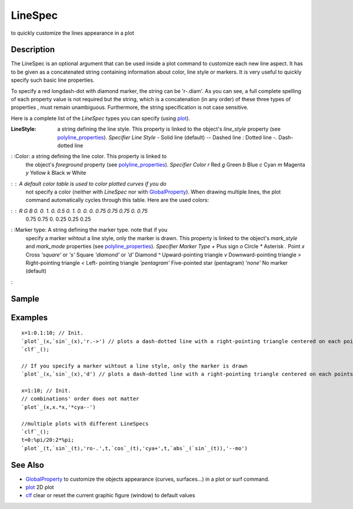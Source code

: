 


LineSpec
========

to quickly customize the lines appearance in a plot



Description
~~~~~~~~~~~

The LineSpec is an optional argument that can be used inside a plot
command to customize each new line aspect. It has to be given as a
concatenated string containing information about color, line style or
markers. It is very useful to quickly specify such basic line
properties.

To specify a red longdash-dot with diamond marker, the string can be
'r-.diam'. As you can see, a full complete spelling of each property
value is not required but the string, which is a concatenation (in any
order) of these three types of properties , must remain unambiguous.
Furthermore, the string specification is not case sensitive.

Here is a complete list of the `LineSpec` types you can specify (using
`plot`_).

:LineStyle: a string defining the line style. This property is linked
  to the object's `line_style` property (see `polyline_properties`_).
  `Specifier` `Line Style` `-` Solid line (default) `--` Dashed line `:`
  Dotted line `-.` Dash-dotted line
: :Color: a string defining the line color. This property is linked to
  the object's `foreground` property (see `polyline_properties`_).
  `Specifier` `Color` `r` Red `g` Green `b` Blue `c` Cyan `m` Magenta
  `y` Yellow `k` Black `w` White
: : A default color table is used to color plotted curves if you do
  not specify a color (neither with `LineSpec` nor with
  `GlobalProperty`_). When drawing multiple lines, the plot command
  automatically cycles through this table. Here are the used colors:
: : `R` `G` `B` 0. 0. 1. 0. 0.5 0. 1. 0. 0. 0. 0.75 0.75 0.75 0. 0.75
  0.75 0.75 0. 0.25 0.25 0.25
: :Marker type: A string defining the marker type. note that if you
  specify a marker wihtout a line style, only the marker is drawn. This
  property is linked to the object's `mark_style` and `mark_mode`
  properties (see `polyline_properties`_). `Specifier` `Marker Type` `+`
  Plus sign `o` Circle `*` Asterisk `.` Point `x` Cross `'square'` or
  `'s'` Square `'diamond'` or `'d'` Diamond `^` Upward-pointing triangle
  `v` Downward-pointing triangle `>` Right-pointing triangle `<` Left-
  pointing triangle `'pentagram'` Five-pointed star (pentagram) `'none'`
  No marker (default)
:



Sample
~~~~~~



Examples
~~~~~~~~


::

    x=1:0.1:10; // Init.
    `plot`_(x,`sin`_(x),'r.->') // plots a dash-dotted line with a right-pointing triangle centered on each points.
    `clf`_();
    
    // If you specify a marker wihtout a line style, only the marker is drawn
    `plot`_(x,`sin`_(x),'d') // plots a dash-dotted line with a right-pointing triangle centered on each points.
    
    x=1:10; // Init.
    // combinations' order does not matter
    `plot`_(x,x.*x,'*cya--') 
    
    //multiple plots with different LineSpecs
    `clf`_();
    t=0:%pi/20:2*%pi;
    `plot`_(t,`sin`_(t),'ro-.',t,`cos`_(t),'cya+',t,`abs`_(`sin`_(t)),'--mo')




See Also
~~~~~~~~


+ `GlobalProperty`_ to customize the objects appearance (curves,
  surfaces...) in a plot or surf command.
+ `plot`_ 2D plot
+ `clf`_ clear or reset the current graphic figure (window) to default
  values


.. _GlobalProperty: GlobalProperty.html
.. _clf: clf.html
.. _polyline_properties: polyline_properties.html
.. _plot: plot.html


